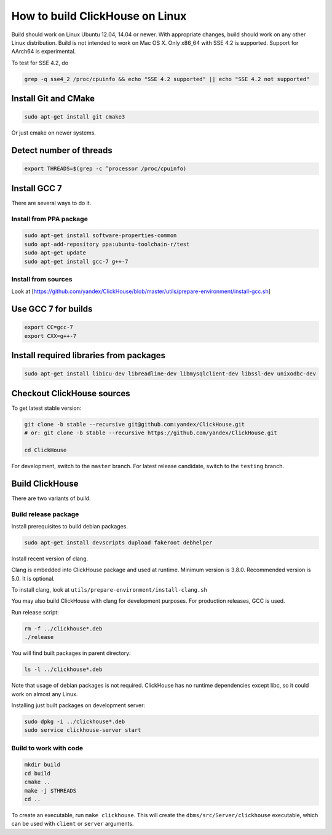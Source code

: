How to build ClickHouse on Linux
================================

Build should work on Linux Ubuntu 12.04, 14.04 or newer.
With appropriate changes, build should work on any other Linux distribution.
Build is not intended to work on Mac OS X.
Only x86_64 with SSE 4.2 is supported. Support for AArch64 is experimental.

To test for SSE 4.2, do

.. code-block:: bash

    grep -q sse4_2 /proc/cpuinfo && echo "SSE 4.2 supported" || echo "SSE 4.2 not supported"


Install Git and CMake
---------------------

.. code-block:: bash

    sudo apt-get install git cmake3

Or just cmake on newer systems.


Detect number of threads
------------------------

.. code-block:: bash

    export THREADS=$(grep -c ^processor /proc/cpuinfo)

Install GCC 7
-------------

There are several ways to do it.

Install from PPA package
~~~~~~~~~~~~~~~~~~~~~~~~

.. code-block:: bash

    sudo apt-get install software-properties-common
    sudo apt-add-repository ppa:ubuntu-toolchain-r/test
    sudo apt-get update
    sudo apt-get install gcc-7 g++-7


Install from sources
~~~~~~~~~~~~~~~~~~~~

Look at [https://github.com/yandex/ClickHouse/blob/master/utils/prepare-environment/install-gcc.sh]

Use GCC 7 for builds
--------------------

.. code-block:: bash

    export CC=gcc-7
    export CXX=g++-7


Install required libraries from packages
----------------------------------------

.. code-block:: bash

    sudo apt-get install libicu-dev libreadline-dev libmysqlclient-dev libssl-dev unixodbc-dev


Checkout ClickHouse sources
---------------------------

To get latest stable version:

.. code-block:: bash

    git clone -b stable --recursive git@github.com:yandex/ClickHouse.git
    # or: git clone -b stable --recursive https://github.com/yandex/ClickHouse.git

    cd ClickHouse


For development, switch to the ``master`` branch.
For latest release candidate, switch to the ``testing`` branch.

Build ClickHouse
----------------

There are two variants of build.

Build release package
~~~~~~~~~~~~~~~~~~~~~

Install prerequisites to build debian packages.

.. code-block:: bash

    sudo apt-get install devscripts dupload fakeroot debhelper

Install recent version of clang.

Clang is embedded into ClickHouse package and used at runtime. Minimum version is 3.8.0. Recommended version is 5.0. It is optional.

To install clang, look at ``utils/prepare-environment/install-clang.sh``

You may also build ClickHouse with clang for development purposes.
For production releases, GCC is used.

Run release script:

.. code-block:: bash

    rm -f ../clickhouse*.deb
    ./release

You will find built packages in parent directory:

.. code-block:: bash

    ls -l ../clickhouse*.deb


Note that usage of debian packages is not required.
ClickHouse has no runtime dependencies except libc, so it could work on almost any Linux.

Installing just built packages on development server:

.. code-block:: bash

    sudo dpkg -i ../clickhouse*.deb
    sudo service clickhouse-server start


Build to work with code
~~~~~~~~~~~~~~~~~~~~~~~

.. code-block:: bash

    mkdir build
    cd build
    cmake ..
    make -j $THREADS
    cd ..

To create an executable, run ``make clickhouse``.
This will create the ``dbms/src/Server/clickhouse`` executable, which can be used with ``client`` or ``server`` arguments.
